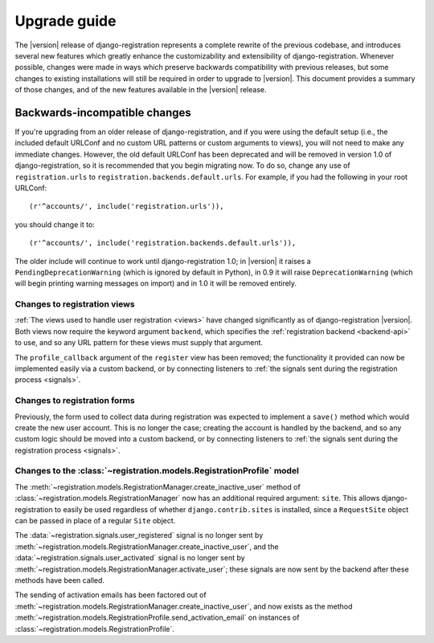 .. _upgrade:

Upgrade guide
=============

The |version| release of django-registration represents a complete
rewrite of the previous codebase, and introduces several new features
which greatly enhance the customizability and extensibility of
django-registration. Whenever possible, changes were made in ways
which preserve backwards compatibility with previous releases, but
some changes to existing installations will still be required in order
to upgrade to |version|. This document provides a summary of those
changes, and of the new features available in the |version| release.


Backwards-incompatible changes
------------------------------

If you're upgrading from an older release of django-registration, and
if you were using the default setup (i.e., the included default
URLConf and no custom URL patterns or custom arguments to views), you
will not need to make any immediate changes. However, the old default
URLConf has been deprecated and will be removed in version 1.0 of
django-registration, so it is recommended that you begin migrating
now. To do so, change any use of ``registration.urls`` to
``registration.backends.default.urls``. For example, if you had the
following in your root URLConf::

    (r'^accounts/', include('registration.urls')),

you should change it to::

    (r'^accounts/', include('registration.backends.default.urls')),

The older include will continue to work until django-registration 1.0;
in |version| it raises a ``PendingDeprecationWarning`` (which is
ignored by default in Python), in 0.9 it will raise
``DeprecationWarning`` (which will begin printing warning messages on
import) and in 1.0 it will be removed entirely.

Changes to registration views
~~~~~~~~~~~~~~~~~~~~~~~~~~~~~

:ref:`The views used to handle user registration <views>` have changed
significantly as of django-registration |version|. Both views now
require the keyword argument ``backend``, which specifies the
:ref:`registration backend <backend-api>` to use, and so any URL
pattern for these views must supply that argument.

The ``profile_callback`` argument of the ``register`` view has been
removed; the functionality it provided can now be implemented easily
via a custom backend, or by connecting listeners to :ref:`the signals
sent during the registration process <signals>`.

Changes to registration forms
~~~~~~~~~~~~~~~~~~~~~~~~~~~~~

Previously, the form used to collect data during registration was
expected to implement a ``save()`` method which would create the new
user account. This is no longer the case; creating the account is
handled by the backend, and so any custom logic should be moved into a
custom backend, or by connecting listeners to :ref:`the signals sent
during the registration process <signals>`.

Changes to the :class:`~registration.models.RegistrationProfile` model
~~~~~~~~~~~~~~~~~~~~~~~~~~~~~~~~~~~~~~~~~~~~~~~~~~~~~~~~~~~~~~~~~~~~~~

The
:meth:`~registration.models.RegistrationManager.create_inactive_user`
method of :class:`~registration.models.RegistrationManager` now has an
additional required argument: ``site``. This allows
django-registration to easily be used regardless of whether
``django.contrib.sites`` is installed, since a ``RequestSite`` object
can be passed in place of a regular ``Site`` object.

The :data:`~registration.signals.user_registered` signal is no longer
sent by
:meth:`~registration.models.RegistrationManager.create_inactive_user`,
and the :data:`~registration.signals.user_activated` signal is no
longer sent by
:meth:`~registration.models.RegistrationManager.activate_user`; these
signals are now sent by the backend after these methods have been
called.

The sending of activation emails has been factored out of
:meth:`~registration.models.RegistrationManager.create_inactive_user`,
and now exists as the method
:meth:`~registration.models.RegistrationProfile.send_activation_email`
on instances of :class:`~registration.models.RegistrationProfile`.
